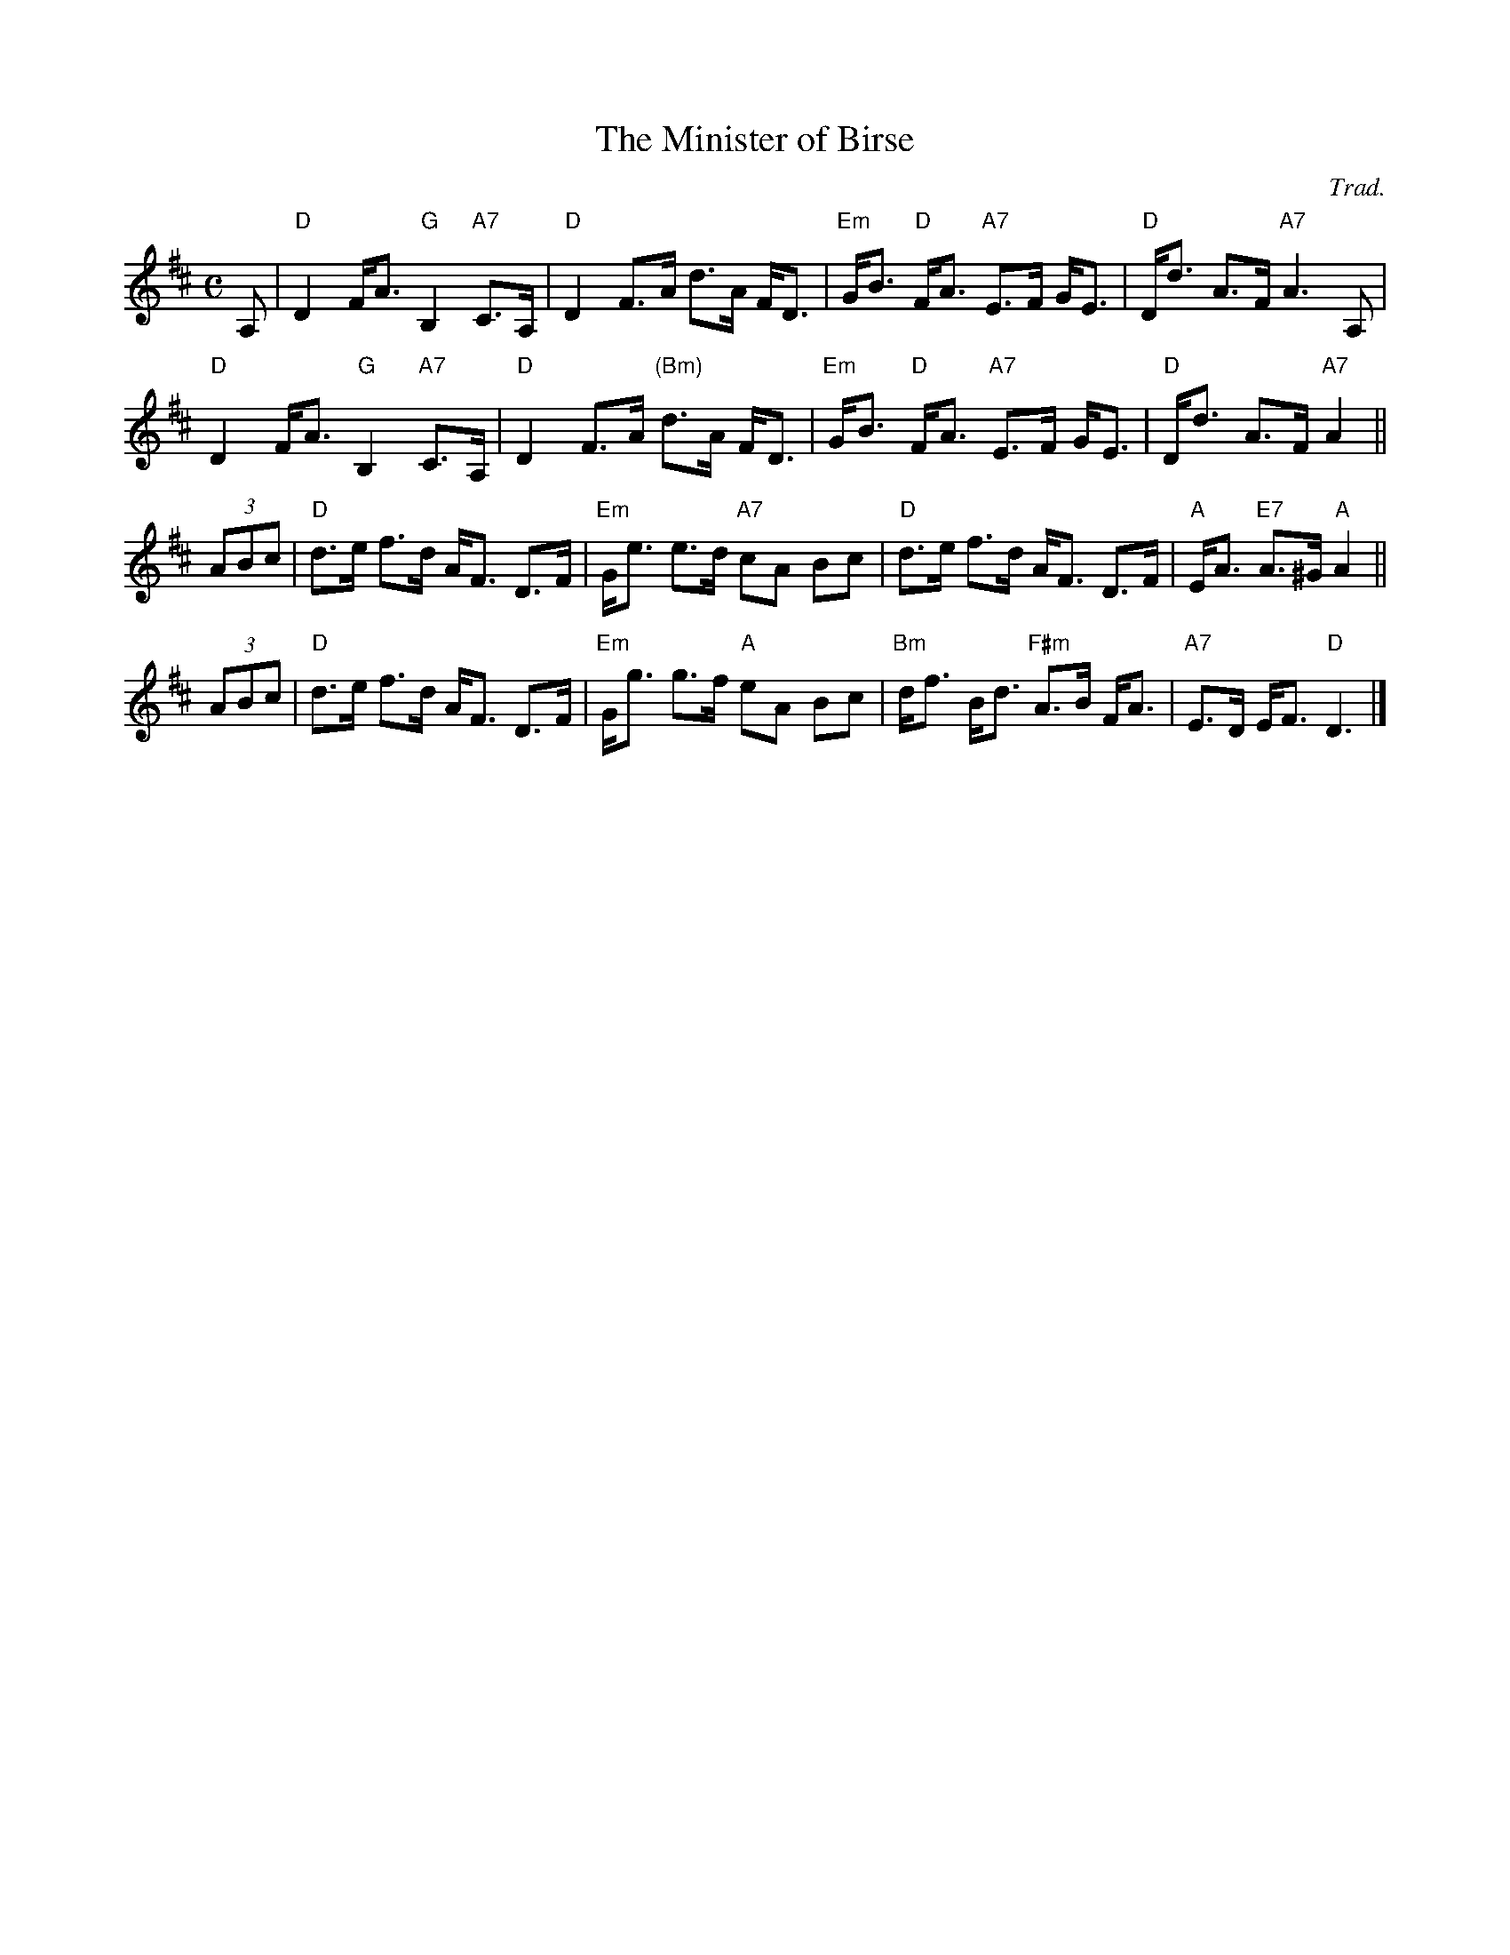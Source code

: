 X: 1
T: The Minister of Birse
O: Trad.
R: strathspey
B: Anselm Lingnau "Nine Weddings (And No Funeral)" p.19
F: http://www.anselms.net/SCD/wbook/wbook.pdf
Z: 2010 John Chambers <jc:trillian.mit.edu>
M: C
L: 1/8
K: D
A, |\
"D"D2 F<A "G"B,2 "A7"C>A, | "D"D2 F>A d>A F<D |\
"Em"G<B "D"F<A "A7"E>F G<E | "D"D<d A>F "A7"A3 A, |
"D"D2 F<A "G"B,2 "A7"C>A, | "D"D2 F>A "(Bm)"d>A F<D |\
"Em"G<B "D"F<A "A7"E>F G<E | "D"D<d A>F "A7"A2 ||
(3ABc |\
"D"d>e f>d A<F D>F | "Em"G<e e>d "A7"cA Bc |\
"D"d>e f>d A<F D>F | "A"E<A "E7"A>^G "A"A2 ||
(3ABc |\
"D"d>e f>d A<F D>F | "Em"G<g g>f "A"eA Bc |\
"Bm"d<f B<d "F#m"A>B F<A | "A7"E>D E<F "D"D3 |]
